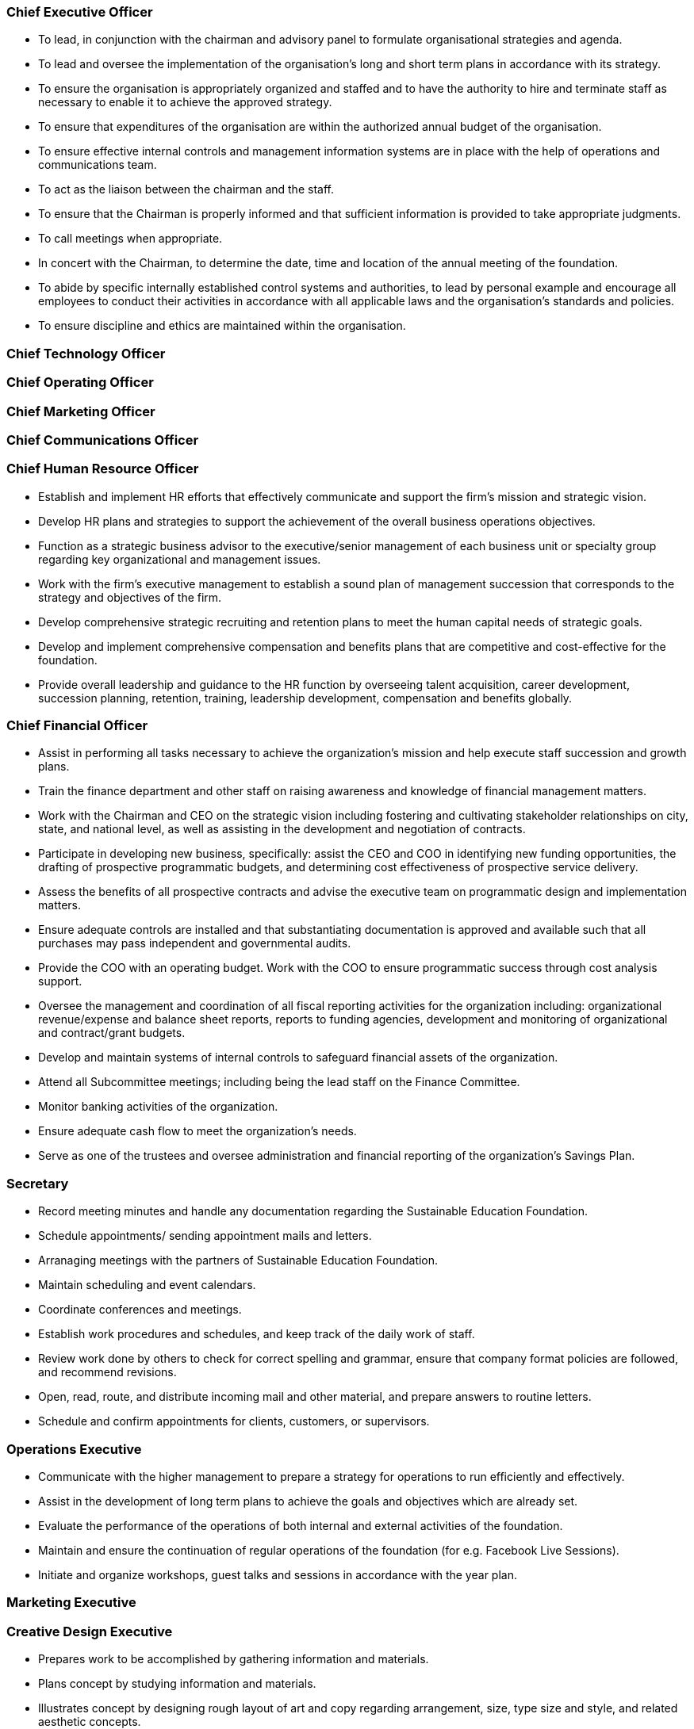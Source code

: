 
=== Chief Executive Officer

* To lead, in conjunction with the chairman and advisory panel to formulate organisational strategies and agenda.

* To lead and oversee the implementation of the organisation’s long and short term plans in accordance with its strategy.

* To ensure the organisation is appropriately organized and staffed and to have the authority to hire and terminate staff as necessary to enable it to achieve the approved strategy.

* To ensure that expenditures of the organisation are within the authorized annual budget of the organisation.

* To ensure effective internal controls and management information systems are in place with the help of operations and communications team.

* To act as the liaison between the chairman and the staff.

* To ensure that the Chairman is properly informed and that sufficient information is provided to take appropriate judgments.

* To call meetings when appropriate.

* In concert with the Chairman, to determine the date, time and location of the annual meeting of the foundation.

* To abide by specific internally established control systems and authorities, to lead by personal example and encourage all employees to conduct their activities in accordance with all applicable laws and the
organisation’s standards and policies.

* To ensure  discipline and ethics are maintained within the organisation.

=== Chief Technology Officer

=== Chief Operating Officer

=== Chief Marketing Officer

=== Chief Communications Officer

=== Chief Human Resource Officer

* Establish and implement HR efforts that effectively communicate and support the firm's mission and strategic vision.

* Develop HR plans and strategies to support the achievement of the overall business operations objectives.

* Function as a strategic business advisor to the executive/senior management of each business unit or specialty group regarding key organizational and management issues.

* Work with the firm's executive management to establish a sound plan of management succession that corresponds to the strategy and objectives of the firm.

* Develop comprehensive strategic recruiting and retention plans to meet the human capital needs of strategic goals.

* Develop and implement comprehensive compensation and benefits plans that are competitive and cost-effective for the foundation.

* Provide overall leadership and guidance to the HR function by overseeing talent acquisition, career development, succession planning, retention, training, leadership development, compensation and benefits globally.

=== Chief Financial Officer

* Assist in performing all tasks necessary to achieve the organization's mission and help execute staff succession and growth plans.

* Train the finance department and other staff on raising awareness and knowledge of financial management matters.

* Work with the Chairman and CEO on the strategic vision including fostering and cultivating stakeholder relationships on city, state, and national level, as well as assisting in the development and negotiation of contracts.

* Participate in developing new business, specifically: assist the CEO and COO in identifying new funding opportunities, the drafting of prospective programmatic budgets, and determining cost effectiveness of prospective service delivery.

* Assess the benefits of all prospective contracts and advise the executive team on programmatic design and implementation matters.

* Ensure adequate controls are installed and that substantiating documentation is approved and available such that all purchases may pass independent and governmental audits.

* Provide the COO with an operating budget. Work with the COO to ensure programmatic success through cost analysis support.

* Oversee the management and coordination of all fiscal reporting activities for the organization including: organizational revenue/expense and balance sheet reports, reports to funding agencies, development and monitoring of organizational and contract/grant budgets.

* Develop and maintain systems of internal controls to safeguard financial assets of the organization.

* Attend all Subcommittee meetings; including being the lead staff on the Finance Committee.

* Monitor banking activities of the organization.

* Ensure adequate cash flow to meet the organization's needs.

* Serve as one of the trustees and oversee administration and financial reporting of the organization's Savings Plan.

=== Secretary

* Record meeting minutes and handle any documentation regarding the Sustainable Education Foundation.

* Schedule appointments/ sending appointment mails and letters.

* Arranaging meetings with the partners of Sustainable Education Foundation.

* Maintain scheduling and event calendars.

* Coordinate conferences and meetings.

* Establish work procedures and schedules, and keep track of the daily work of staff.

* Review work done by others to check for correct spelling and grammar, ensure that company format policies are followed, and recommend revisions.

* Open, read, route, and distribute incoming mail and other material, and prepare answers to routine letters.

* Schedule and confirm appointments for clients, customers, or supervisors.

=== Operations Executive

* Communicate with the higher management to prepare a strategy for operations to run efficiently and effectively. 

* Assist in the development of long term plans to achieve the goals and objectives which are already set.

* Evaluate the performance of the operations of both internal and external activities of the foundation.

* Maintain and ensure the continuation of regular operations of the foundation (for e.g. Facebook Live Sessions).

* Initiate and organize workshops, guest talks and sessions in accordance with the year plan.

=== Marketing Executive
=== Creative Design Executive

* Prepares work to be accomplished by gathering information and materials.

* Plans concept by studying information and materials.

* Illustrates concept by designing rough layout of art and copy regarding arrangement, size, type size and style, and related aesthetic concepts.

* Obtains approval of concept by submitting rough layout for approval.

* Prepares finished copy and art by operating typesetting, printing, and similar equipment; purchasing from vendors.

* Prepares final layout by marking and pasting up finished copy and art.

* Ensures operation of equipment by completing preventive maintenance requirements; following manufacturer's instructions; troubleshooting malfunctions; calling for repairs; maintaining equipment inventories; evaluating new equipment.

* Completes projects by coordinating with outside agencies, art services, printers, etc.

* Maintains technical knowledge by attending design workshops; reviewing professional publications; participating in professional societies.

* Contributes to team effort by accomplishing related results as needed.

=== Human Resource Executive
=== Public Relations Executive
=== Software Architect
=== Assistant Secretary

* Record meeting minutes and handle any documentation regarding the Sustainable Education Foundation.

* Schedule appointments / sending appointment mails and letters.

* Arranaging meetings with the partners of Sustainable Education Foundation. 

* Maintain scheduling and event calendars.

* Coordinate conferences and meetings.

* Establish work procedures and schedules, and keep track of the daily work of staff.

* Review work done by others to check for correct spelling and grammar, ensure that company format policies are followed, and recommend revisions.

* Open, read, route, and distribute incoming mail and other material, and prepare answers to routine letters.

* Schedule and confirm appointments for clients, partners, customers, or supervisors.

=== Student Amabassador

* Organize 3+ events to promote SEF at your organization.

* Act as the liason between the representing university/ institute and the foundation.

* Share and communicate foundation related messages, news and events to the university/ institute community.

* Organize workshops, guest talks, sessions at the university/ institute in collaboration with the foundation.

* Involve in the activities of any other preferred team with the foundation.

=== Video Editor
=== Digital Marketing Executive
